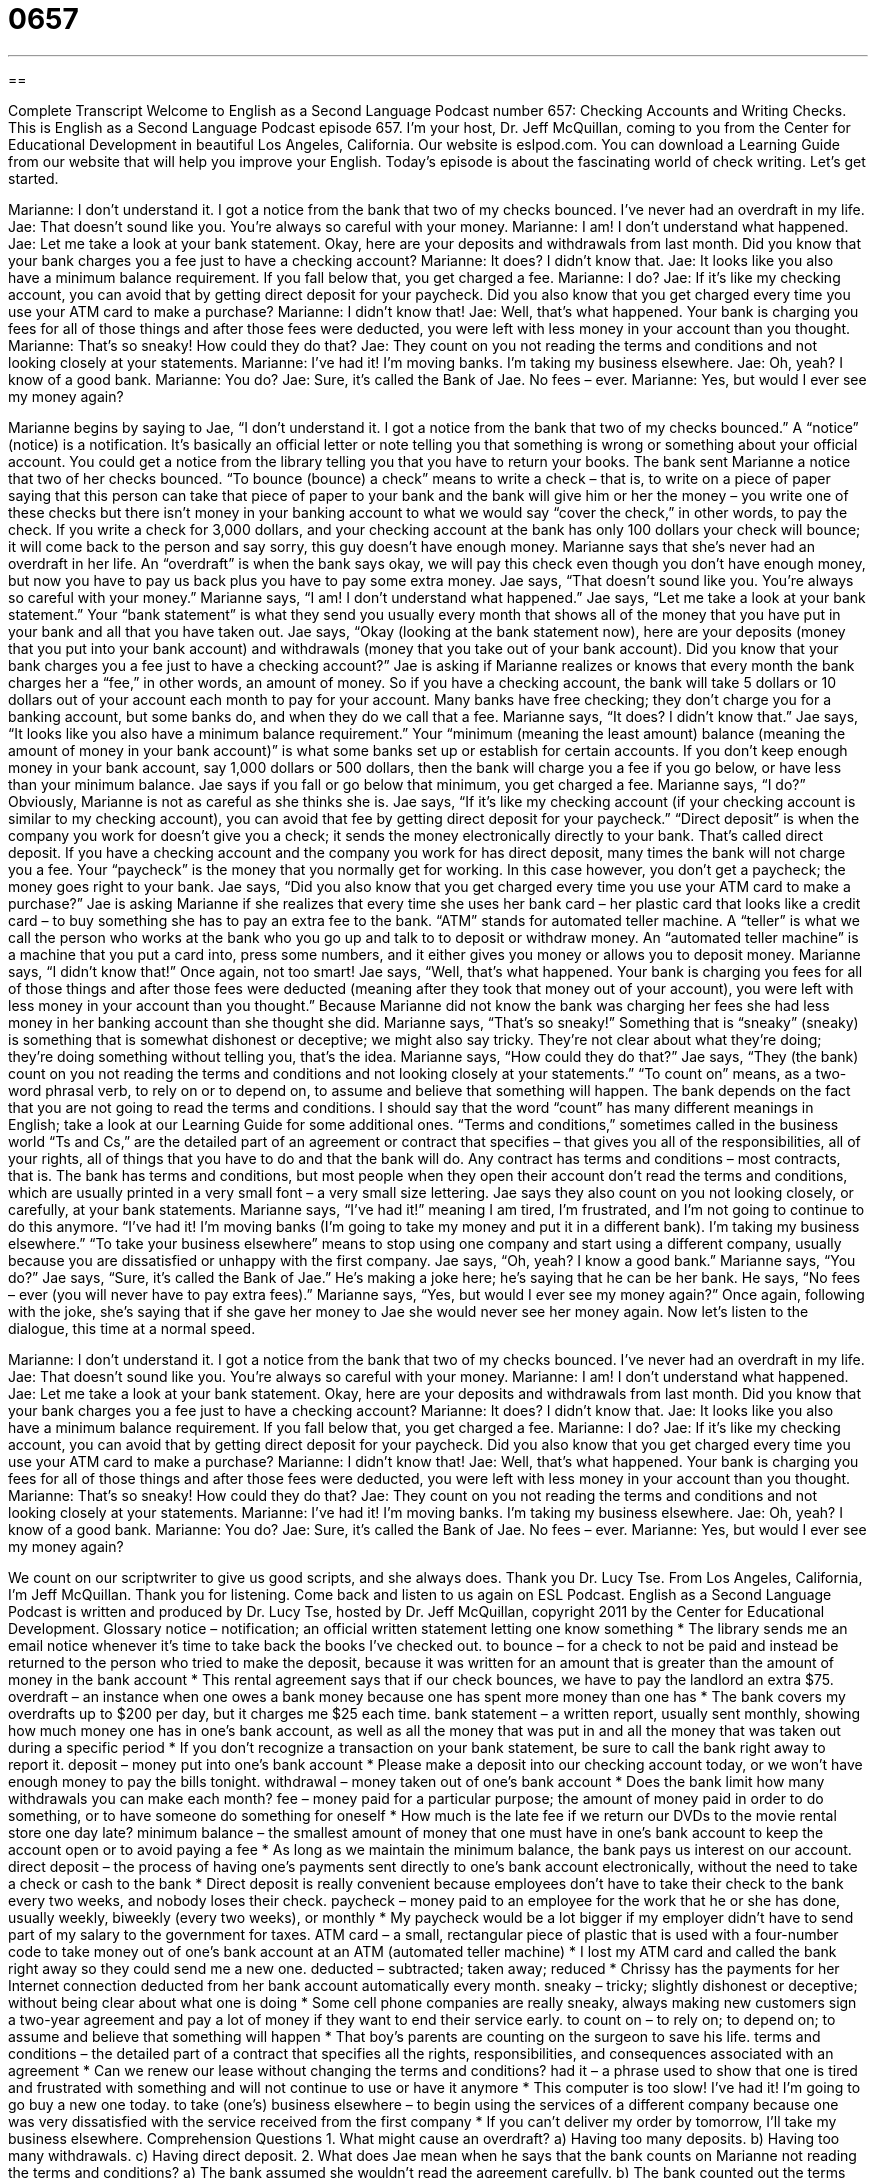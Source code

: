 = 0657
:toc: left
:toclevels: 3
:sectnums:
:stylesheet: ../../../myAdocCss.css

'''

== 

Complete Transcript
Welcome to English as a Second Language Podcast number 657: Checking Accounts and Writing Checks.
This is English as a Second Language Podcast episode 657. I’m your host, Dr. Jeff McQuillan, coming to you from the Center for Educational Development in beautiful Los Angeles, California.
Our website is eslpod.com. You can download a Learning Guide from our website that will help you improve your English.
Today’s episode is about the fascinating world of check writing. Let’s get started.
[start of dialogue]
Marianne: I don’t understand it. I got a notice from the bank that two of my checks bounced. I’ve never had an overdraft in my life.
Jae: That doesn’t sound like you. You’re always so careful with your money.
Marianne: I am! I don’t understand what happened.
Jae: Let me take a look at your bank statement. Okay, here are your deposits and withdrawals from last month. Did you know that your bank charges you a fee just to have a checking account?
Marianne: It does? I didn’t know that.
Jae: It looks like you also have a minimum balance requirement. If you fall below that, you get charged a fee.
Marianne: I do?
Jae: If it’s like my checking account, you can avoid that by getting direct deposit for your paycheck. Did you also know that you get charged every time you use your ATM card to make a purchase?
Marianne: I didn’t know that!
Jae: Well, that’s what happened. Your bank is charging you fees for all of those things and after those fees were deducted, you were left with less money in your account than you thought.
Marianne: That’s so sneaky! How could they do that?
Jae: They count on you not reading the terms and conditions and not looking closely at your statements.
Marianne: I’ve had it! I’m moving banks. I’m taking my business elsewhere.
Jae: Oh, yeah? I know of a good bank.
Marianne: You do?
Jae: Sure, it’s called the Bank of Jae. No fees – ever.
Marianne: Yes, but would I ever see my money again?
[end of dialogue]
Marianne begins by saying to Jae, “I don’t understand it. I got a notice from the bank that two of my checks bounced.” A “notice” (notice) is a notification. It’s basically an official letter or note telling you that something is wrong or something about your official account. You could get a notice from the library telling you that you have to return your books. The bank sent Marianne a notice that two of her checks bounced. “To bounce (bounce) a check” means to write a check – that is, to write on a piece of paper saying that this person can take that piece of paper to your bank and the bank will give him or her the money – you write one of these checks but there isn’t money in your banking account to what we would say “cover the check,” in other words, to pay the check. If you write a check for 3,000 dollars, and your checking account at the bank has only 100 dollars your check will bounce; it will come back to the person and say sorry, this guy doesn’t have enough money. Marianne says that she’s never had an overdraft in her life. An “overdraft” is when the bank says okay, we will pay this check even though you don’t have enough money, but now you have to pay us back plus you have to pay some extra money.
Jae says, “That doesn’t sound like you. You’re always so careful with your money.” Marianne says, “I am! I don’t understand what happened.” Jae says, “Let me take a look at your bank statement.” Your “bank statement” is what they send you usually every month that shows all of the money that you have put in your bank and all that you have taken out. Jae says, “Okay (looking at the bank statement now), here are your deposits (money that you put into your bank account) and withdrawals (money that you take out of your bank account). Did you know that your bank charges you a fee just to have a checking account?” Jae is asking if Marianne realizes or knows that every month the bank charges her a “fee,” in other words, an amount of money. So if you have a checking account, the bank will take 5 dollars or 10 dollars out of your account each month to pay for your account. Many banks have free checking; they don’t charge you for a banking account, but some banks do, and when they do we call that a fee.
Marianne says, “It does? I didn’t know that.” Jae says, “It looks like you also have a minimum balance requirement.” Your “minimum (meaning the least amount) balance (meaning the amount of money in your bank account)” is what some banks set up or establish for certain accounts. If you don’t keep enough money in your bank account, say 1,000 dollars or 500 dollars, then the bank will charge you a fee if you go below, or have less than your minimum balance. Jae says if you fall or go below that minimum, you get charged a fee. Marianne says, “I do?” Obviously, Marianne is not as careful as she thinks she is.
Jae says, “If it’s like my checking account (if your checking account is similar to my checking account), you can avoid that fee by getting direct deposit for your paycheck.” “Direct deposit” is when the company you work for doesn’t give you a check; it sends the money electronically directly to your bank. That’s called direct deposit. If you have a checking account and the company you work for has direct deposit, many times the bank will not charge you a fee. Your “paycheck” is the money that you normally get for working. In this case however, you don’t get a paycheck; the money goes right to your bank. Jae says, “Did you also know that you get charged every time you use your ATM card to make a purchase?” Jae is asking Marianne if she realizes that every time she uses her bank card – her plastic card that looks like a credit card – to buy something she has to pay an extra fee to the bank. “ATM” stands for automated teller machine. A “teller” is what we call the person who works at the bank who you go up and talk to to deposit or withdraw money. An “automated teller machine” is a machine that you put a card into, press some numbers, and it either gives you money or allows you to deposit money.
Marianne says, “I didn’t know that!” Once again, not too smart! Jae says, “Well, that’s what happened. Your bank is charging you fees for all of those things and after those fees were deducted (meaning after they took that money out of your account), you were left with less money in your account than you thought.” Because Marianne did not know the bank was charging her fees she had less money in her banking account than she thought she did. Marianne says, “That’s so sneaky!” Something that is “sneaky” (sneaky) is something that is somewhat dishonest or deceptive; we might also say tricky. They’re not clear about what they’re doing; they’re doing something without telling you, that’s the idea.
Marianne says, “How could they do that?” Jae says, “They (the bank) count on you not reading the terms and conditions and not looking closely at your statements.” “To count on” means, as a two-word phrasal verb, to rely on or to depend on, to assume and believe that something will happen. The bank depends on the fact that you are not going to read the terms and conditions. I should say that the word “count” has many different meanings in English; take a look at our Learning Guide for some additional ones. “Terms and conditions,” sometimes called in the business world “Ts and Cs,” are the detailed part of an agreement or contract that specifies – that gives you all of the responsibilities, all of your rights, all of things that you have to do and that the bank will do. Any contract has terms and conditions – most contracts, that is. The bank has terms and conditions, but most people when they open their account don’t read the terms and conditions, which are usually printed in a very small font – a very small size lettering. Jae says they also count on you not looking closely, or carefully, at your bank statements.
Marianne says, “I’ve had it!” meaning I am tired, I’m frustrated, and I’m not going to continue to do this anymore. “I’ve had it! I’m moving banks (I’m going to take my money and put it in a different bank). I’m taking my business elsewhere.” “To take your business elsewhere” means to stop using one company and start using a different company, usually because you are dissatisfied or unhappy with the first company. Jae says, “Oh, yeah? I know a good bank.” Marianne says, “You do?” Jae says, “Sure, it’s called the Bank of Jae.” He’s making a joke here; he’s saying that he can be her bank. He says, “No fees – ever (you will never have to pay extra fees).” Marianne says, “Yes, but would I ever see my money again?” Once again, following with the joke, she’s saying that if she gave her money to Jae she would never see her money again.
Now let’s listen to the dialogue, this time at a normal speed.
[start of dialogue]
Marianne: I don’t understand it. I got a notice from the bank that two of my checks bounced. I’ve never had an overdraft in my life.
Jae: That doesn’t sound like you. You’re always so careful with your money.
Marianne: I am! I don’t understand what happened.
Jae: Let me take a look at your bank statement. Okay, here are your deposits and withdrawals from last month. Did you know that your bank charges you a fee just to have a checking account?
Marianne: It does? I didn’t know that.
Jae: It looks like you also have a minimum balance requirement. If you fall below that, you get charged a fee.
Marianne: I do?
Jae: If it’s like my checking account, you can avoid that by getting direct deposit for your paycheck. Did you also know that you get charged every time you use your ATM card to make a purchase?
Marianne: I didn’t know that!
Jae: Well, that’s what happened. Your bank is charging you fees for all of those things and after those fees were deducted, you were left with less money in your account than you thought.
Marianne: That’s so sneaky! How could they do that?
Jae: They count on you not reading the terms and conditions and not looking closely at your statements.
Marianne: I’ve had it! I’m moving banks. I’m taking my business elsewhere.
Jae: Oh, yeah? I know of a good bank.
Marianne: You do?
Jae: Sure, it’s called the Bank of Jae. No fees – ever.
Marianne: Yes, but would I ever see my money again?
[end of dialogue]
We count on our scriptwriter to give us good scripts, and she always does. Thank you Dr. Lucy Tse.
From Los Angeles, California, I’m Jeff McQuillan. Thank you for listening. Come back and listen to us again on ESL Podcast.
English as a Second Language Podcast is written and produced by Dr. Lucy Tse, hosted by Dr. Jeff McQuillan, copyright 2011 by the Center for Educational Development.
Glossary
notice – notification; an official written statement letting one know something
* The library sends me an email notice whenever it’s time to take back the books I’ve checked out.
to bounce – for a check to not be paid and instead be returned to the person who tried to make the deposit, because it was written for an amount that is greater than the amount of money in the bank account
* This rental agreement says that if our check bounces, we have to pay the landlord an extra $75.
overdraft – an instance when one owes a bank money because one has spent more money than one has
* The bank covers my overdrafts up to $200 per day, but it charges me $25 each time.
bank statement – a written report, usually sent monthly, showing how much money one has in one’s bank account, as well as all the money that was put in and all the money that was taken out during a specific period
* If you don’t recognize a transaction on your bank statement, be sure to call the bank right away to report it.
deposit – money put into one’s bank account
* Please make a deposit into our checking account today, or we won’t have enough money to pay the bills tonight.
withdrawal – money taken out of one’s bank account
* Does the bank limit how many withdrawals you can make each month?
fee – money paid for a particular purpose; the amount of money paid in order to do something, or to have someone do something for oneself
* How much is the late fee if we return our DVDs to the movie rental store one day late?
minimum balance – the smallest amount of money that one must have in one’s bank account to keep the account open or to avoid paying a fee
* As long as we maintain the minimum balance, the bank pays us interest on our account.
direct deposit – the process of having one’s payments sent directly to one’s bank account electronically, without the need to take a check or cash to the bank
* Direct deposit is really convenient because employees don’t have to take their check to the bank every two weeks, and nobody loses their check.
paycheck – money paid to an employee for the work that he or she has done, usually weekly, biweekly (every two weeks), or monthly
* My paycheck would be a lot bigger if my employer didn’t have to send part of my salary to the government for taxes.
ATM card – a small, rectangular piece of plastic that is used with a four-number code to take money out of one’s bank account at an ATM (automated teller machine)
* I lost my ATM card and called the bank right away so they could send me a new one.
deducted – subtracted; taken away; reduced
* Chrissy has the payments for her Internet connection deducted from her bank account automatically every month.
sneaky – tricky; slightly dishonest or deceptive; without being clear about what one is doing
* Some cell phone companies are really sneaky, always making new customers sign a two-year agreement and pay a lot of money if they want to end their service early.
to count on – to rely on; to depend on; to assume and believe that something will happen
* That boy’s parents are counting on the surgeon to save his life.
terms and conditions – the detailed part of a contract that specifies all the rights, responsibilities, and consequences associated with an agreement
* Can we renew our lease without changing the terms and conditions?
had it – a phrase used to show that one is tired and frustrated with something and will not continue to use or have it anymore
* This computer is too slow! I’ve had it! I’m going to go buy a new one today.
to take (one’s) business elsewhere – to begin using the services of a different company because one was very dissatisfied with the service received from the first company
* If you can’t deliver my order by tomorrow, I’ll take my business elsewhere.
Comprehension Questions
1. What might cause an overdraft?
a) Having too many deposits.
b) Having too many withdrawals.
c) Having direct deposit.
2. What does Jae mean when he says that the bank counts on Marianne not reading the terms and conditions?
a) The bank assumed she wouldn’t read the agreement carefully.
b) The bank counted out the terms and conditions carefully.
c) The bank charged her extra for the terms and conditions.
Answers at bottom.
What Else Does It Mean?
notice
The word “notice,” in this podcast, means notification, or an official written statement letting one know something: “Most magazines send notices to renew a few months before a subscription expires.” The phrase “until further notice” means that things will continue in a particular way until a change is made and announced: “Due to the mice found in our building, no one is allowed to eat at their desk until further notice.” The phrase “on short notice” means without very much advance notice, or without very much time to prepare for something: “As the fighting continued, people were told to pack their bags and be ready to leave the city on short notice.” Finally, the phrase “to give notice” means to tell one’s boss that one is quitting one’s job: “The company asks all its employees to give two weeks’ notice.”
to count on
In this podcast, the phrase “to count on” means to rely or depend on something: “Everyone is counting on the new CFO to find a way for the company to avoid bankruptcy.” The phrase “to count down” means to say out loud the minutes or seconds left before something happens: “Everyone in Times Square was counting down together, ‘Five, four, three, two, one – Happy New Year!’” The phrase “to count out” means to count the number of things as one places them on a surface one at a time: “For this game, the dealer counts out eight cards for each player.” Finally, the phrase “to count (someone) in” means to include someone in an activity: “Are you going out for ice cream? Count me in!”
Culture Note
U.S. banks offer many types of “checking accounts” where people can keep their money and make payments easily. A “free checking account” is one that doesn’t charge any fees for “account maintenance” (keeping an account open), “check-printing services” (the creation of checks with one’s name and account number), or withdrawals. However, free checking accounts often have a minimum balance requirement and usually charge fees for overdrafts, so it is important to read all the fine print before opening an account.
Many banks offer special accounts for students or “seniors” (people who are older than 55, 60, or 65). These are usually free checking accounts that offer additional free services, such as free ATM withdrawals or free “traveler’s checks” (pieces of paper used to get cash while traveling, for greater security).
A “joint checking account” has two or more “accountholders” (the people who own an account). It is common for a married couple to have a joint checking account for all the “household expenses” (costs of running a home).
An “interest-bearing account” usually has a high minimum balance requirement, but the bank pays “interest” (a percentage of the balance is paid out each month) to the accountholder. This interest rate is usually much lower than other “investment options” (places where one can put money to make more money), but it also has much lower “risk” (the likelihood of losing money).
A “money market account” is like an interest-bearing account, but it has a “slightly” (a little bit) higher interest rate, a higher minimum balance, and “restrictions” (limitations) on how many checks the accountholder can write each month. Most money market accounts allow the account holder to write only three to five checks each month.
Comprehension Answers
1 - b
2 - a